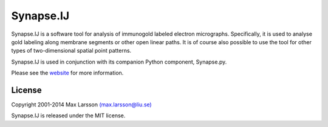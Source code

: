 ==========
Synapse.IJ
==========

Synapse.IJ is a software tool for analysis of immunogold labeled electron
micrographs. Specifically, it is used to analyse gold labeling along membrane
segments or other open linear paths. It is of course also possible to use the
tool for other types of two-dimensional spatial point patterns.

Synapse.IJ is used in conjunction with its companion Python component,
Synapse.py.

Please see the `website <http://www.hu.liu.se/forskning/larsson-max/software>`_ 
for more information.

License
-------
Copyright 2001-2014 Max Larsson `(max.larsson@liu.se) <mailto:max.larsson@liu.se>`_

Synapse.IJ is released under the MIT license.
